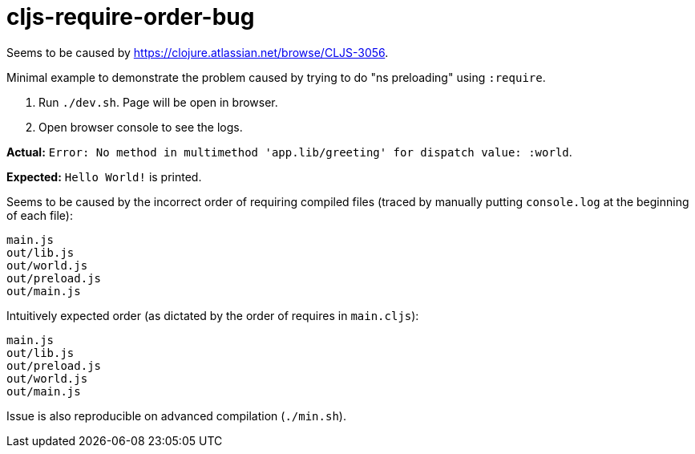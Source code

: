 # cljs-require-order-bug

Seems to be caused by https://clojure.atlassian.net/browse/CLJS-3056.

Minimal example to demonstrate the problem caused by trying to do "ns preloading" using `:require`.

. Run `./dev.sh`. Page will be open in browser.
. Open browser console to see the logs.
    
**Actual:** `Error: No method in multimethod 'app.lib/greeting' for dispatch value: :world`.

**Expected:** `Hello World!` is printed.

Seems to be caused by the incorrect order of requiring compiled files
(traced by manually putting `console.log` at the beginning of each file):

....
main.js
out/lib.js
out/world.js
out/preload.js
out/main.js
....

Intuitively expected order (as dictated by the order of requires in `main.cljs`):

....
main.js
out/lib.js
out/preload.js
out/world.js
out/main.js
....

Issue is also reproducible on advanced compilation (`./min.sh`).